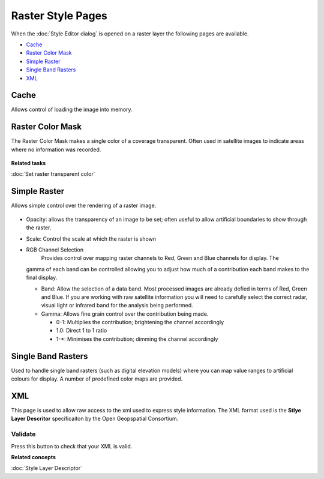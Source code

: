 Raster Style Pages
##################

When the :doc:`Style Editor dialog` is opened on a raster layer the
following pages are available.

* `Cache`_

* `Raster Color Mask`_

* `Simple Raster`_

* `Single Band Rasters`_

* `XML`_


Cache
=====

Allows control of loading the image into memory.

.. figure:: /images/raster_style_pages/Cache.jpg
   :align: center
   :alt: 

Raster Color Mask
=================

The Raster Color Mask makes a single color of a coverage transparent. Often used in satellite images
to indicate areas where no information was recorded.

.. figure:: /images/raster_style_pages/RasterColorMask.jpg
   :align: center
   :alt: 

**Related tasks**

:doc:`Set raster transparent color`


Simple Raster
=============

Allows simple control over the rendering of a raster image.

.. figure:: /images/raster_style_pages/SimpleRaster.jpg
   :align: center
   :alt: 

-  Opacity: allows the transparency of an image to be set; often useful to allow artificial
   boundaries to show through the raster.
-  Scale: Control the scale at which the raster is shown
-  RGB Channel Selection
    Provides control over mapping raster channels to Red, Green and Blue channels for display. The
   gamma of each band can be controlled allowing you to adjust how much of a contribution each band
   makes to the final display.

   -  Band: Allow the selection of a data band. Most processed images are already defied in terms of
      Red, Green and Blue. If you are working with raw satellite information you will need to
      carefully select the correct radar, visual light or infrared band for the analysis being
      performed.
   -  Gamma: Allows fine grain control over the contribution being made.

      -  0-1: Multiplies the contribution; brightening the channel accordingly
      -  1.0: Direct 1 to 1 ratio
      -  1-\*: Minimises the contribution; dimming the channel accordingly

Single Band Rasters
===================

Used to handle single band rasters (such as digital elevation models) where you can map value ranges
to artificial colours for display. A number of predefined color maps are provided.

.. figure:: /images/raster_style_pages/SingleBandRasters.jpg
   :align: center
   :alt: 

XML
===

This page is used to allow raw access to the xml used to express style information. The XML format
used is the **Stlye Layer Descritor** specificaiton by the Open Geopspatial Consortium.

.. figure:: /images/raster_style_pages/XML.jpg
   :align: center
   :alt: 

Validate
--------

Press this button to check that your XML is valid.

**Related concepts**

:doc:`Style Layer Descriptor`


